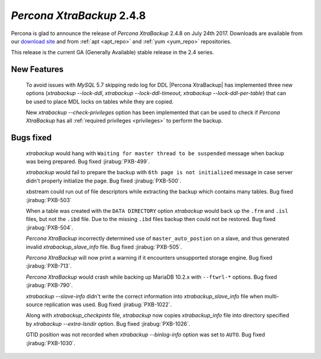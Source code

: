 .. _2-4-8:

==========================
*Percona XtraBackup* 2.4.8
==========================

Percona is glad to announce the release of *Percona XtraBackup* 2.4.8 on
July 24th 2017. Downloads are available from our `download site
<http://www.percona.com/downloads/XtraBackup/Percona-XtraBackup-2.4.8/>`_ and
from :ref:`apt <apt_repo>` and :ref:`yum <yum_repo>` repositories.

This release is the current GA (Generally Available) stable release in the 2.4
series.

New Features
============

 To avoid issues with *MySQL* 5.7 skipping redo log for DDL |Percona
 XtraBackup| has implemented three new options
 (`xtrabackup --lock-ddl`,
 `xtrabackup --lock-ddl-timeout`,
 `xtrabackup --lock-ddl-per-table`) that can be used to place MDL locks
 on tables while they are copied.

 New `xtrabackup --check-privileges` option has been implemented that
 can be used to check if *Percona XtraBackup* has all
 :ref:`required privileges <privileges>` to perform the backup.

Bugs fixed
==========

 *xtrabackup* would hang with ``Waiting for master thread to be
 suspended`` message when backup was being prepared. Bug fixed :jirabug:`PXB-499`.

 *xtrabackup* would fail to prepare the backup with ``6th page is not
 initialized`` message in case server didn't properly initialize the page. Bug
 fixed :jirabug:`PXB-500`.

 xbstream could run out of file descriptors while extracting the backup
 which contains many tables. Bug fixed :jirabug:`PXB-503`

 When a table was created with the ``DATA DIRECTORY`` option *xtrabackup* would
 back up the ``.frm`` and ``.isl`` files, but not the ``.ibd`` file. Due to the
 missing ``.ibd`` files backup then could not be restored. Bug fixed
 :jirabug:`PXB-504`.

 *Percona XtraBackup* incorrectly determined use of ``master_auto_postion``
 on a slave, and thus generated invalid `xtrabackup_slave_info` file.
 Bug fixed :jirabug:`PXB-505`.

 *Percona XtraBackup* will now print a warning if it encounters unsupported
 storage engine. Bug fixed :jirabug:`PXB-713`.

 *Percona XtraBackup* would crash while backing up MariaDB 10.2.x with
 ``--ftwrl-*`` options. Bug fixed :jirabug:`PXB-790`.

 `xtrabackup --slave-info` didn't write the correct information into
 `xtrabackup_slave_info` file when multi-source replication was used.
 Bug fixed :jirabug:`PXB-1022`.

 Along with `xtrabackup_checkpints` file, *xtrabackup* now copies
 `xtrabackup_info` file into directory specified by
 `xtrabackup --extra-lsndir` option. Bug fixed :jirabug:`PXB-1026`.

 GTID position was not recorded when `xtrabackup --binlog-info` option
 was set to ``AUTO``. Bug fixed :jirabug:`PXB-1030`.
